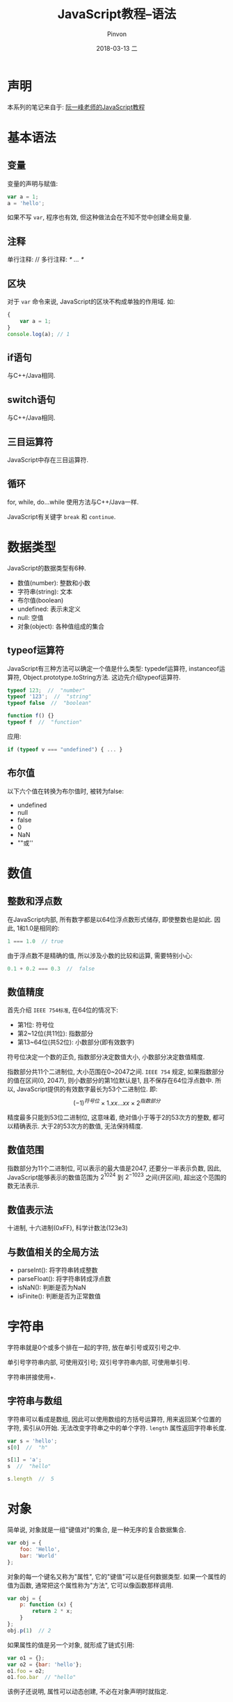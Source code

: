 #+TITLE:       JavaScript教程--语法
#+AUTHOR:      Pinvon
#+EMAIL:       pinvon@Inspiron
#+DATE:        2018-03-13 二
#+URI:         /blog/%y/%m/%d/javascript教程--语法
#+KEYWORDS:    <TODO: insert your keywords here>
#+TAGS:        Web
#+LANGUAGE:    en
#+OPTIONS:     H:3 num:nil toc:t \n:nil ::t |:t ^:nil -:nil f:t *:t <:t
#+DESCRIPTION: <TODO: insert your description here>

* 声明

本系列的笔记来自于: [[http://javascript.ruanyifeng.com/introduction/intro.html][阮一峰老师的JavaScript教程]]

* 基本语法

** 变量

变量的声明与赋值:
#+BEGIN_SRC JavaScript
var a = 1;
a = 'hello';
#+END_SRC
如果不写 =var=, 程序也有效, 但这种做法会在不知不觉中创建全局变量.

** 注释

单行注释: //
多行注释: /* ...  */

** 区块

对于 =var= 命令来说, JavaScript的区块不构成单独的作用域. 如:
#+BEGIN_SRC JavaScript
{
	var a = 1;
}
console.log(a); // 1
#+END_SRC

** if语句

与C++/Java相同.

** switch语句

与C++/Java相同.

** 三目运算符

JavaScript中存在三目运算符.

** 循环

for, while, do...while 使用方法与C++/Java一样.

JavaScript有关键字 =break= 和 =continue=.

* 数据类型

JavaScript的数据类型有6种.
- 数值(number): 整数和小数
- 字符串(string): 文本
- 布尔值(boolean)
- undefined: 表示未定义
- null: 空值
- 对象(object): 各种值组成的集合

** typeof运算符

JavaScript有三种方法可以确定一个值是什么类型: typedef运算符, instanceof运算符, Object.prototype.toString方法. 这边先介绍typeof运算符.
#+BEGIN_SRC JavaScript
typeof 123;  //  "number"
typeof '123';  //  "string"
typeof false  //  "boolean"

function f() {}
typeof f  //  "function"
#+END_SRC

应用:
#+BEGIN_SRC JavaScript
if (typeof v === "undefined") { ... }
#+END_SRC

** 布尔值

以下六个值在转换为布尔值时, 被转为false:
- undefined
- null
- false
- 0
- NaN
- ""或''

* 数值

** 整数和浮点数

在JavaScript内部, 所有数字都是以64位浮点数形式储存, 即使整数也是如此. 因此, 1和1.0是相同的:
#+BEGIN_SRC JavaScript
1 === 1.0  // true
#+END_SRC

由于浮点数不是精确的值, 所以涉及小数的比较和运算, 需要特别小心:
#+BEGIN_SRC JavaScript
0.1 + 0.2 === 0.3  //  false
#+END_SRC

** 数值精度

首先介绍 =IEEE 754标准=, 在64位的情况下:
- 第1位: 符号位
- 第2~12位(共11位): 指数部分
- 第13~64位(共52位): 小数部分(即有效数字)
符号位决定一个数的正负, 指数部分决定数值大小, 小数部分决定数值精度.

指数部分共11个二进制位, 大小范围在0~2047之间. =IEEE 754= 规定, 如果指数部分的值在区间(0, 2047), 则小数部分的第1位默认是1, 且不保存在64位浮点数中. 所以, JavaScript提供的有效数字最长为53个二进制位. 即:
$$(-1)^{符号位} \times 1.xx...xx \times 2^{指数部分}$$

精度最多只能到53位二进制位, 这意味着, 绝对值小于等于2的53次方的整数, 都可以精确表示. 大于2的53次方的数值, 无法保持精度.

** 数值范围

指数部分为11个二进制位, 可以表示的最大值是2047, 还要分一半表示负数, 因此, JavaScript能够表示的数值范围为 $2^{1024}$ 到 $2^{-1023}$ 之间(开区间), 超出这个范围的数无法表示.

** 数值表示法

十进制, 十六进制(0xFF), 科学计数法(123e3)

** 与数值相关的全局方法

- parseInt(): 将字符串转成整数
- parseFloat(): 将字符串转成浮点数
- isNaN(): 判断是否为NaN
- isFinite(): 判断是否为正常数值
* 字符串

字符串就是0个或多个排在一起的字符, 放在单引号或双引号之中.

单引号字符串内部, 可使用双引号; 双引号字符串内部, 可使用单引号.

字符串拼接使用+.

** 字符串与数组

字符串可以看成是数组, 因此可以使用数组的方括号运算符, 用来返回某个位置的字符, 索引从0开始. 无法改变字符串之中的单个字符. =length= 属性返回字符串长度.
#+BEGIN_SRC JavaScript
var s = 'hello';
s[0]  //  "h"

s[1] = 'a';
s  //  "hello"

s.length  //  5
#+END_SRC

* 对象

简单说, 对象就是一组"键值对"的集合, 是一种无序的复合数据集合.
#+BEGIN_SRC JavaScript
var obj = {
	foo: 'Hello',
	bar: 'World'
};
#+END_SRC

对象的每一个键名又称为"属性", 它的"键值"可以是任何数据类型. 如果一个属性的值为函数, 通常把这个属性称为"方法", 它可以像函数那样调用.
#+BEGIN_SRC JavaScript
var obj = {
	p: function (x) {
		return 2 * x;
	}
};
obj.p(1)  // 2
#+END_SRC

如果属性的值是另一个对象, 就形成了链式引用:
#+BEGIN_SRC JavaScript
var o1 = {};
var o2 = {bar: 'hello'};
o1.foo = o2;
o1.foo.bar  // "hello"
#+END_SRC
该例子还说明, 属性可以动态创建, 不必在对象声明时就指定.

** 对象的引用

如果把一个变量赋值为一个对象, 则它们都是这个对象的引用, 指向同一个内存地址, 修改其中一个变量, 会影响到其他所有变量. 如果把该变量又赋值为另一个值, 不会对原有对象造成影响.

** 属性的操作

*** 读取属性

两种方法, 点运算符, 或方括号运算符.
#+BEGIN_SRC JavaScript
var obj = {
	p: 'Hello World'
};
obj.p
obj['p']
#+END_SRC
注意: 属性名必须放在引号中间.

*** 属性的赋值
#+BEGIN_SRC JavaScript
var obj = {};
obj.foo = 'Hello';
obj['bar'] = 'World';
#+END_SRC

*** 查看所有属性

Object.keys(obj);

*** delete命令

delete obj.p

*** in运算符

用于检查对象是否包含某个属性.

*** for ... in 循环

用来遍历一个对象的全部属性. 但有些属性是不可遍历的, 如toString在对象创建之初就存在, 但是不可遍历.

* 数组

数组是按次序排列的一组值, 下标从0开始. 数组的赋值方法:
#+BEGIN_SRC JavaScript
// 法1
var arr = ['a', 'b', 'c'];

// 法2
var arr = [];
arr[0] = 'a';
#+END_SRC

任何类型的数据都可以放入数组:
#+BEGIN_SRC JavaScript
var arr = [
	{a: 1},
	[1, 2, 3],
	function () { return true; }
];
#+END_SRC

** 数组的本质

数组本质上是一种特殊的对象. =typeof= 运算符会返回数组的类型是 =object=. 数组的特殊性在于, 它的键名(属性)是按次序排列的一组整数(0, 1, 2, ...). 如:
#+BEGIN_SRC JavaScript
var arr = ['a', 'b', 'c'];
Object.keys(arr)  // ["0", "1", "2"]
#+END_SRC
=Object.keys()= 返回数组的所有键名.

JavaScript规定, 对象的键名一律为字符串, 所以, 数组的键名其实也是字符串, 之所以可以用数值读取, 是因为非字符串的键名会被转为字符串.

对象读取成员有两种方法: 点结构(object.key)和方括号结构(object[key]). 但是, 对于数值的键名, 不能使用点结构:
#+BEGIN_SRC JavaScript
var arr = [1, 2, 3];
arr.0  // SyntaxError
#+END_SRC

** length属性

数组的 =length= 属性, 返回数组的成员数量.

数组的 =length= 属性是动态可变的, 如果你想清空一个数组, 就把 =length= 属性设为0.

有一点需要注意, 数组的 =length= 属性是键名最大的数字加1, 这就需要数组的键名是整数. 如果我们把数组的键名改成字符串或小数, 则 =length= 属性保持不变:
#+BEGIN_SRC JavaScript
var arr = [];

arr['p'] = 'abc';
a.length  // 0

a[2.1] = 'abc';
a.length  // 0
#+END_SRC

使用 =delete= 命令删除一个数组成员, 会形成空位, 不影响 =length= 的值:
#+BEGIN_SRC JavaScript
var a = [1, 2, 3];
delete a[1];
a[1]  // undefined
a.length  // 3
#+END_SRC

** 遍历数组

遍历数组的键名, 使用: in

遍历数组的值, 使用: for ... in(不推荐), while, for, forEach

* 函数

** 函数声明

声明函数有三种方法.

*** function命令

#+BEGIN_SRC JavaScript
function print (s) {
	console.log(s);
}
#+END_SRC

*** 函数表达式

#+BEGIN_SRC JavaScript
var print = function (s) {
	console.log(s);
};
print(1)
#+END_SRC
注意, 这种写法在函数表达式后面有分号结尾.

也可以在采用函数表达式声明函数时, =function= 命令后面带上函数名. 但是这个函数名只在函数内部有效, 在函数外部无效. 建议加上函数名, 因为这样可以在程序出错时, 通过函数调用栈定位.
#+BEGIN_SRC JavaScript
var print = function x () {
	console.log(typeof x);
};
print()
#+END_SRC

*** Function构造函数

#+BEGIN_SRC JavaScript
var add = new Function (
	'x',
	'y',
	'return x + y'
);
//  等同于
function add (x, y) {
	return x + y;
}
#+END_SRC
不推荐这种方法.

** 函数的重复声明

后面的声明会覆盖前面的声明.

** 函数作为参数

#+BEGIN_SRC JavaScript
function add(x, y) {
	return x + y;
}
function a(op) {
	return op;
}
a(add)(1, 1)  // 2
#+END_SRC

** 函数的属性和方法

- name: 返回函数的名字  (f1.name)
- length: 返回参数个数  (f1.length)
- toString(): 返回函数内部代码  (f1.toString())

** 参数

如果在定义时提供了两个参数, 而调用时使用了更多或更少参数, 都不会报错.

*** 参数的传递方式

如果参数是原始数据类型(数值, 字符串, 布尔值), 则采用值传递, 这意味着, 在函数体内修改参数值, 不会影响到函数外部.
#+BEGIN_SRC JavaScript
var p = 2;
function f(p) {
	p = 3;
}
f(p);
p  // 2
#+END_SRC

如果参数是复合类型的值(数组, 对象, 其他函数), 则采用地址传递, 也就是说, 传入函数的原始值的地址, 因此, 在函数内部修改参数, 会影响到原始值.
#+BEGIN_SRC JavaScript
var obj = { p:1 };
function f(o) { o.p = 2; }
f(obj);
obj.p  // 2
#+END_SRC

注意, 如果函数内部修改的, 是不参数对象的某个属性, 而是替换掉整个参数, 则不会影响到原始值.
#+BEGIN_SRC JavaScript
var obj = [1, 2, 3];
function f(o) { o = [2, 3, 4]; }
f(obj);
obj  // [1, 2, 3]
#+END_SRC
解析: 形式参数 =o= 的值一开始是参数 =obj= 的地址, 重新对 =o= 赋值, 会导致 =o= 指向另一个地址, 保存在原地址上的值当然不受影响.

*** arguments对象(可变参数个数)

=arguments= 对象包含了函数运行时的所有参数. 使用方法: =arguments[index]=.

#+BEGIN_SRC JavaScript
function f() {
	return arguments.length;
}
f(1, 2, 3)  // 3
f(1)  // 1
#+END_SRC

** 闭包

闭包的由来: 由于变量存在作用域, 所以函数内部可以直接读取全局变量, 而函数外部无法读取函数内部声明的变量. 要想在函数外部获得函数内部的局部变量, 正常情况下是办不到的, 但可以变通方法.
#+BEGIN_SRC JavaScript
function f1() {
	var n = 999;
	function f2() {
		console.log(n);
	}
	return f2;
}

var result = f1();
result();  // 999
#+END_SRC

在上面的代码中, 函数 =f1= 的返回值就是函数 =f2=, 由于 =f2= 可以读取 =f1= 的内部变量, 所以就可以在外部获得 =f1= 的内部变量了.

闭包就是函数 =f2=, 即能够读取其他函数内部变量的函数. 在本质上, 闭包是把函数内部和外部连接起来的一座桥梁.

闭包的最大用处有两个, 一是可读取函数内部的变量, 二是让这些变量始终保持在内存中, 即闭包可以使它诞生环境一直存在. 如:
#+BEGIN_SRC JavaScript
function createIncrementor(start) {
	return function() {
		return start++;
	};
}

var inc = createIncrementor(5);

inc()  // 5
inc()  // 6
inc()  // 7
#+END_SRC
通过闭包, =start= 的状态被保留了, 每一次调用都是在上一次调用的基础上进行计算.

因为 =inc= 始终在内存中, 而 =inc= 的存在依赖于 =createIncrementor=, 因此也始终在内存中, 不会在调用结束后, 被垃圾回收机制回收.

* 数据类型转换

** 强制转换

- Number(): 强制转换为数值, 比 =parseInt()= 严格
- String(): 将任意类型的值转化成字符串
- Boolean(): 将任意类型的值转化为布尔值

* 错误处理机制

** Error实例对象

JavaScript解析或运行时, 一旦发生错误, 引擎就会抛出一个错误对象. JavaScript原生提供Error构造函数, 所有抛出的错误都是这个构造函数的实例.
#+BEGIN_SRC JavaScript
var err = new Error('出错了');
err.message  //  "出错了"
#+END_SRC
抛出Error实例对象后, 整个程序就中断在发生错误的地方, 不再往下执行.

** 原生错误类型

- SyntaxError: 解析代码时发生的语法错误
- ReferenceError: 引用一个不存在的变量时发生的错误
- RangeError: 一个值超出有效范围时发生的错误
- TypeError: 变量或参数不是预期类型时发生的错误
- URIError: URI相关函数的参数不正确时抛出的错误
- EvalError: eval函数没有被正确执行时抛出的错误

** 自定义错误

#+BEGIN_SRC JavaSript
function UserError(message) {
	this.message = message || '默认信息';
	this.name = 'UserError';
}
UserError.prototype = new Error();  //  继承自Error对象
UserError.prototype.constructor = UserError;

// 用法
new UserError('这是自定义的错误');
#+END_SRC

** throw语句

=throw= 的作用是手动中断程序执行, 抛出一个错误.
#+BEGIN_SRC JavaScript
if(x < 0) {
	throw new Error('x 必须为正数');
}
#+END_SRC
对于JavaScript引擎来说, 遇到 =throw= 语句, 程序就中止了.

** try ... catch 结构

=try ... catch= 结构允许对错误进行处理, 选择是否往下执行.
#+BEGIN_SRC JavaScript
try {
	throw "出错了";
} catch(e) {
	console.log(111);
}
console.log(222);
#+END_SRC
=try= 代码块抛出的错误, 如果被 =catch= 代码块捕获后, 程序就会继续向下执行.

可以捕获不同类型的错误:
#+BEGIN_SRC JavaScript
try {
	foo.bar();
} catch(e) {
	if(e instanceof EvalError) {
		console.log(e.name + ":" + e.message);
	} else if(e instanceof RangeError) {
		console.log(e.name + ":" + e.message);
	}
	// ...
}
#+END_SRC

** finally 代码块

=try ... catch= 结构允许在最后添加一个 =finally= 代码块, 表示不管是否出现错误, 都必须在最后运行的语句, 即使在 =try= 代码块中有 =return= 语句, 也还会去执行 =finally=.
